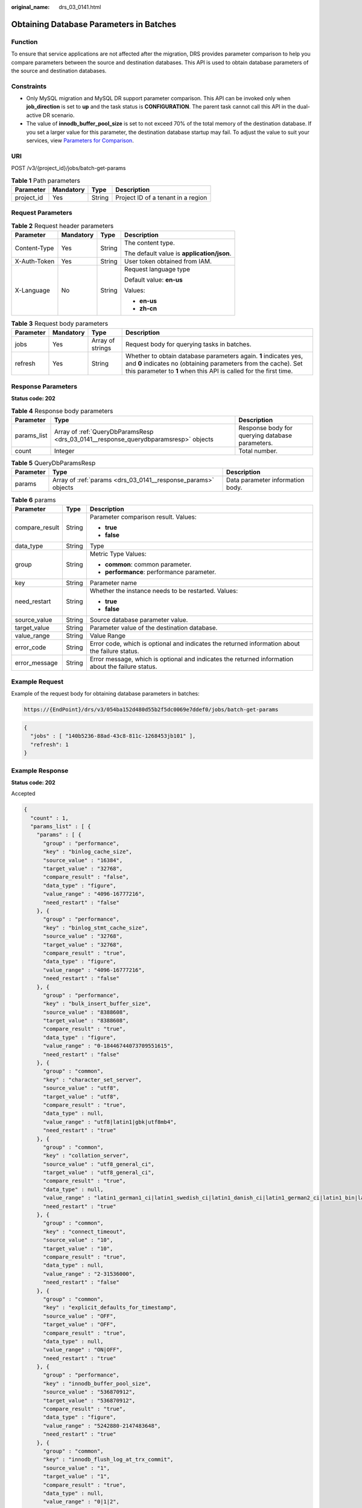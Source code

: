 :original_name: drs_03_0141.html

.. _drs_03_0141:

Obtaining Database Parameters in Batches
========================================

Function
--------

To ensure that service applications are not affected after the migration, DRS provides parameter comparison to help you compare parameters between the source and destination databases. This API is used to obtain database parameters of the source and destination databases.

Constraints
-----------

-  Only MySQL migration and MySQL DR support parameter comparison. This API can be invoked only when **job_direction** is set to **up** and the task status is **CONFIGURATION**. The parent task cannot call this API in the dual-active DR scenario.
-  The value of **innodb_buffer_pool_size** is set to not exceed 70% of the total memory of the destination database. If you set a larger value for this parameter, the destination database startup may fail. To adjust the value to suit your services, view `Parameters for Comparison <https://docs.otc.t-systems.com/usermanual/drs/drs_08_0001.html>`__.

URI
---

POST /v3/{project_id}/jobs/batch-get-params

.. table:: **Table 1** Path parameters

   ========== ========= ====== ==================================
   Parameter  Mandatory Type   Description
   ========== ========= ====== ==================================
   project_id Yes       String Project ID of a tenant in a region
   ========== ========= ====== ==================================

Request Parameters
------------------

.. table:: **Table 2** Request header parameters

   +-----------------+-----------------+-----------------+--------------------------------------------+
   | Parameter       | Mandatory       | Type            | Description                                |
   +=================+=================+=================+============================================+
   | Content-Type    | Yes             | String          | The content type.                          |
   |                 |                 |                 |                                            |
   |                 |                 |                 | The default value is **application/json**. |
   +-----------------+-----------------+-----------------+--------------------------------------------+
   | X-Auth-Token    | Yes             | String          | User token obtained from IAM.              |
   +-----------------+-----------------+-----------------+--------------------------------------------+
   | X-Language      | No              | String          | Request language type                      |
   |                 |                 |                 |                                            |
   |                 |                 |                 | Default value: **en-us**                   |
   |                 |                 |                 |                                            |
   |                 |                 |                 | Values:                                    |
   |                 |                 |                 |                                            |
   |                 |                 |                 | -  **en-us**                               |
   |                 |                 |                 | -  **zh-cn**                               |
   +-----------------+-----------------+-----------------+--------------------------------------------+

.. table:: **Table 3** Request body parameters

   +-----------+-----------+------------------+---------------------------------------------------------------------------------------------------------------------------------------------------------------------------------------------------------+
   | Parameter | Mandatory | Type             | Description                                                                                                                                                                                             |
   +===========+===========+==================+=========================================================================================================================================================================================================+
   | jobs      | Yes       | Array of strings | Request body for querying tasks in batches.                                                                                                                                                             |
   +-----------+-----------+------------------+---------------------------------------------------------------------------------------------------------------------------------------------------------------------------------------------------------+
   | refresh   | Yes       | String           | Whether to obtain database parameters again. **1** indicates yes, and **0** indicates no (obtaining parameters from the cache). Set this parameter to **1** when this API is called for the first time. |
   +-----------+-----------+------------------+---------------------------------------------------------------------------------------------------------------------------------------------------------------------------------------------------------+

Response Parameters
-------------------

**Status code: 202**

.. table:: **Table 4** Response body parameters

   +-------------+-------------------------------------------------------------------------------------+-------------------------------------------------+
   | Parameter   | Type                                                                                | Description                                     |
   +=============+=====================================================================================+=================================================+
   | params_list | Array of :ref:`QueryDbParamsResp <drs_03_0141__response_querydbparamsresp>` objects | Response body for querying database parameters. |
   +-------------+-------------------------------------------------------------------------------------+-------------------------------------------------+
   | count       | Integer                                                                             | Total number.                                   |
   +-------------+-------------------------------------------------------------------------------------+-------------------------------------------------+

.. _drs_03_0141__response_querydbparamsresp:

.. table:: **Table 5** QueryDbParamsResp

   +-----------+---------------------------------------------------------------+----------------------------------+
   | Parameter | Type                                                          | Description                      |
   +===========+===============================================================+==================================+
   | params    | Array of :ref:`params <drs_03_0141__response_params>` objects | Data parameter information body. |
   +-----------+---------------------------------------------------------------+----------------------------------+

.. _drs_03_0141__response_params:

.. table:: **Table 6** params

   +-----------------------+-----------------------+---------------------------------------------------------------------------------------------------+
   | Parameter             | Type                  | Description                                                                                       |
   +=======================+=======================+===================================================================================================+
   | compare_result        | String                | Parameter comparison result. Values:                                                              |
   |                       |                       |                                                                                                   |
   |                       |                       | -  **true**                                                                                       |
   |                       |                       | -  **false**                                                                                      |
   +-----------------------+-----------------------+---------------------------------------------------------------------------------------------------+
   | data_type             | String                | Type                                                                                              |
   +-----------------------+-----------------------+---------------------------------------------------------------------------------------------------+
   | group                 | String                | Metric Type Values:                                                                               |
   |                       |                       |                                                                                                   |
   |                       |                       | -  **common**: common parameter.                                                                  |
   |                       |                       | -  **performance**: performance parameter.                                                        |
   +-----------------------+-----------------------+---------------------------------------------------------------------------------------------------+
   | key                   | String                | Parameter name                                                                                    |
   +-----------------------+-----------------------+---------------------------------------------------------------------------------------------------+
   | need_restart          | String                | Whether the instance needs to be restarted. Values:                                               |
   |                       |                       |                                                                                                   |
   |                       |                       | -  **true**                                                                                       |
   |                       |                       | -  **false**                                                                                      |
   +-----------------------+-----------------------+---------------------------------------------------------------------------------------------------+
   | source_value          | String                | Source database parameter value.                                                                  |
   +-----------------------+-----------------------+---------------------------------------------------------------------------------------------------+
   | target_value          | String                | Parameter value of the destination database.                                                      |
   +-----------------------+-----------------------+---------------------------------------------------------------------------------------------------+
   | value_range           | String                | Value Range                                                                                       |
   +-----------------------+-----------------------+---------------------------------------------------------------------------------------------------+
   | error_code            | String                | Error code, which is optional and indicates the returned information about the failure status.    |
   +-----------------------+-----------------------+---------------------------------------------------------------------------------------------------+
   | error_message         | String                | Error message, which is optional and indicates the returned information about the failure status. |
   +-----------------------+-----------------------+---------------------------------------------------------------------------------------------------+

Example Request
---------------

Example of the request body for obtaining database parameters in batches:

.. code-block::

   https://{EndPoint}/drs/v3/054ba152d480d55b2f5dc0069e7ddef0/jobs/batch-get-params

.. code-block::

   {
     "jobs" : [ "140b5236-88ad-43c8-811c-1268453jb101" ],
     "refresh": 1
   }

Example Response
----------------

**Status code: 202**

Accepted

.. code-block::

   {
     "count" : 1,
     "params_list" : [ {
       "params" : [ {
         "group" : "performance",
         "key" : "binlog_cache_size",
         "source_value" : "16384",
         "target_value" : "32768",
         "compare_result" : "false",
         "data_type" : "figure",
         "value_range" : "4096-16777216",
         "need_restart" : "false"
       }, {
         "group" : "performance",
         "key" : "binlog_stmt_cache_size",
         "source_value" : "32768",
         "target_value" : "32768",
         "compare_result" : "true",
         "data_type" : "figure",
         "value_range" : "4096-16777216",
         "need_restart" : "false"
       }, {
         "group" : "performance",
         "key" : "bulk_insert_buffer_size",
         "source_value" : "8388608",
         "target_value" : "8388608",
         "compare_result" : "true",
         "data_type" : "figure",
         "value_range" : "0-18446744073709551615",
         "need_restart" : "false"
       }, {
         "group" : "common",
         "key" : "character_set_server",
         "source_value" : "utf8",
         "target_value" : "utf8",
         "compare_result" : "true",
         "data_type" : null,
         "value_range" : "utf8|latin1|gbk|utf8mb4",
         "need_restart" : "true"
       }, {
         "group" : "common",
         "key" : "collation_server",
         "source_value" : "utf8_general_ci",
         "target_value" : "utf8_general_ci",
         "compare_result" : "true",
         "data_type" : null,
         "value_range" : "latin1_german1_ci|latin1_swedish_ci|latin1_danish_ci|latin1_german2_ci|latin1_bin|latin1_general_ci|latin1_general_cs|latin1_spanish_ci|gbk_chinese_ci|gbk_bin|utf8_general_ci|utf8_bin|utf8_unicode_ci|utf8_icelandic_ci|utf8_latvian_ci|utf8_romanian_ci|utf8_slovenian_ci|utf8_polish_ci|utf8_estonian_ci|utf8_spanish_ci|utf8_swedish_ci|utf8_turkish_ci|utf8_czech_ci|utf8_danish_ci|utf8_lithuanian_ci|utf8_slovak_ci|utf8_spanish2_ci|utf8_roman_ci|utf8_persian_ci|utf8_esperanto_ci|utf8_hungarian_ci|utf8_sinhala_ci|utf8mb4_general_ci|utf8mb4_bin|utf8mb4_unicode_ci|utf8mb4_icelandic_ci|utf8mb4_latvian_ci|utf8mb4_romanian_ci|utf8mb4_slovenian_ci|utf8mb4_polish_ci|utf8mb4_estonian_ci|utf8mb4_spanish_ci|utf8mb4_swedish_ci|utf8mb4_turkish_ci|utf8mb4_czech_ci|utf8mb4_danish_ci|utf8mb4_lithuanian_ci|utf8mb4_slovak_ci|utf8mb4_spanish2_ci|utf8mb4_roman_ci|utf8mb4_persian_ci|utf8mb4_esperanto_ci|utf8mb4_hungarian_ci|utf8mb4_sinhala_ci",
         "need_restart" : "true"
       }, {
         "group" : "common",
         "key" : "connect_timeout",
         "source_value" : "10",
         "target_value" : "10",
         "compare_result" : "true",
         "data_type" : null,
         "value_range" : "2-31536000",
         "need_restart" : "false"
       }, {
         "group" : "common",
         "key" : "explicit_defaults_for_timestamp",
         "source_value" : "OFF",
         "target_value" : "OFF",
         "compare_result" : "true",
         "data_type" : null,
         "value_range" : "ON|OFF",
         "need_restart" : "true"
       }, {
         "group" : "performance",
         "key" : "innodb_buffer_pool_size",
         "source_value" : "536870912",
         "target_value" : "536870912",
         "compare_result" : "true",
         "data_type" : "figure",
         "value_range" : "5242880-2147483648",
         "need_restart" : "true"
       }, {
         "group" : "common",
         "key" : "innodb_flush_log_at_trx_commit",
         "source_value" : "1",
         "target_value" : "1",
         "compare_result" : "true",
         "data_type" : null,
         "value_range" : "0|1|2",
         "need_restart" : "false"
       }, {
         "group" : "common",
         "key" : "innodb_lock_wait_timeout",
         "source_value" : "50",
         "target_value" : "50",
         "compare_result" : "true",
         "data_type" : null,
         "value_range" : "1-1073741824",
         "need_restart" : "false"
       }, {
         "group" : "performance",
         "key" : "key_buffer_size",
         "source_value" : "16777216",
         "target_value" : "16777216",
         "compare_result" : "true",
         "data_type" : "figure",
         "value_range" : "8-9223372036854771712",
         "need_restart" : "false"
       }, {
         "group" : "performance",
         "key" : "long_query_time",
         "source_value" : "1.000000",
         "target_value" : "1.000000",
         "compare_result" : "true",
         "data_type" : "figure",
         "value_range" : "0.03-3600",
         "need_restart" : "false"
       }, {
         "group" : "common",
         "key" : "max_connections",
         "source_value" : "800",
         "target_value" : "800",
         "compare_result" : "true",
         "data_type" : null,
         "value_range" : "1-100000",
         "need_restart" : "false"
       }, {
         "group" : "common",
         "key" : "net_read_timeout",
         "source_value" : "30",
         "target_value" : "30",
         "compare_result" : "true",
         "data_type" : null,
         "value_range" : "1-31536000",
         "need_restart" : "false"
       }, {
         "group" : "common",
         "key" : "net_write_timeout",
         "source_value" : "60",
         "target_value" : "60",
         "compare_result" : "true",
         "data_type" : null,
         "value_range" : "1-31536000",
         "need_restart" : "false"
       }, {
         "group" : "performance",
         "key" : "read_buffer_size",
         "source_value" : "262144",
         "target_value" : "262144",
         "compare_result" : "true",
         "data_type" : "figure",
         "value_range" : "8192-2147479552",
         "need_restart" : "false"
       }, {
         "group" : "performance",
         "key" : "read_rnd_buffer_size",
         "source_value" : "524288",
         "target_value" : "524288",
         "compare_result" : "true",
         "data_type" : "figure",
         "value_range" : "1-2147483647",
         "need_restart" : "false"
       }, {
         "group" : "performance",
         "key" : "sort_buffer_size",
         "source_value" : "262144",
         "target_value" : "262144",
         "compare_result" : "true",
         "data_type" : "figure",
         "value_range" : "32768-18446744073709551615",
         "need_restart" : "false"
       }, {
         "group" : "performance",
         "key" : "sync_binlog",
         "source_value" : "1",
         "target_value" : "1",
         "compare_result" : "true",
         "data_type" : "figure",
         "value_range" : "0-4294967295",
         "need_restart" : "false"
       }, {
         "group" : "common",
         "key" : "tx_isolation",
         "source_value" : "REPEATABLE-READ",
         "target_value" : "REPEATABLE-READ",
         "compare_result" : "true",
         "data_type" : null,
         "value_range" : "READ-UNCOMMITTED|READ-COMMITTED|REPEATABLE-READ|SERIALIZABLE",
         "need_restart" : "false"
       } ]
     } ]
   }

Status Code
-----------

=========== ===========
Status Code Description
=========== ===========
202         Accepted
400         Bad Request
=========== ===========

Error Code
----------

For details, see :ref:`Error Code <drs_05_0004>`.

